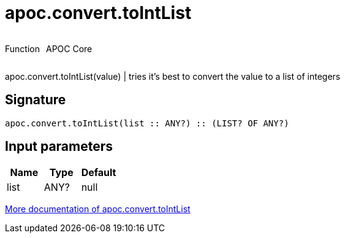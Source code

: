 ////
This file is generated by DocsTest, so don't change it!
////

= apoc.convert.toIntList
:description: This section contains reference documentation for the apoc.convert.toIntList function.



++++
<div style='display:flex'>
<div class='paragraph type function'><p>Function</p></div>
<div class='paragraph release core' style='margin-left:10px;'><p>APOC Core</p></div>
</div>
++++

apoc.convert.toIntList(value) | tries it's best to convert the value to a list of integers

== Signature

[source]
----
apoc.convert.toIntList(list :: ANY?) :: (LIST? OF ANY?)
----

== Input parameters
[.procedures, opts=header]
|===
| Name | Type | Default 
|list|ANY?|null
|===

xref::data-structures/conversion-functions.adoc[More documentation of apoc.convert.toIntList,role=more information]

